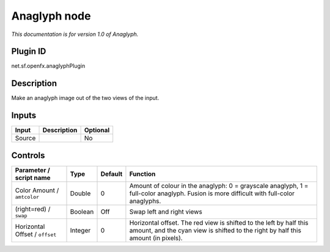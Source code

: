 .. _net.sf.openfx.anaglyphPlugin:

Anaglyph node
=============

|pluginIcon| 

*This documentation is for version 1.0 of Anaglyph.*

Plugin ID
-----------

net.sf.openfx.anaglyphPlugin

Description
-----------

Make an anaglyph image out of the two views of the input.

Inputs
------

+--------+-------------+----------+
| Input  | Description | Optional |
+========+=============+==========+
| Source |             | No       |
+--------+-------------+----------+

Controls
--------

.. tabularcolumns:: |>{\raggedright}p{0.2\columnwidth}|>{\raggedright}p{0.06\columnwidth}|>{\raggedright}p{0.07\columnwidth}|p{0.63\columnwidth}|

.. cssclass:: longtable

+--------------------------------+---------+---------+--------------------------------------------------------------------------------------------------------------------------------------------------------+
| Parameter / script name        | Type    | Default | Function                                                                                                                                               |
+================================+=========+=========+========================================================================================================================================================+
| Color Amount / ``amtcolor``    | Double  | 0       | Amount of colour in the anaglyph: 0 = grayscale anaglyph, 1 = full-color anaglyph. Fusion is more difficult with full-color anaglyphs.                 |
+--------------------------------+---------+---------+--------------------------------------------------------------------------------------------------------------------------------------------------------+
| (right=red) / ``swap``         | Boolean | Off     | Swap left and right views                                                                                                                              |
+--------------------------------+---------+---------+--------------------------------------------------------------------------------------------------------------------------------------------------------+
| Horizontal Offset / ``offset`` | Integer | 0       | Horizontal offset. The red view is shifted to the left by half this amount, and the cyan view is shifted to the right by half this amount (in pixels). |
+--------------------------------+---------+---------+--------------------------------------------------------------------------------------------------------------------------------------------------------+

.. |pluginIcon| image:: net.sf.openfx.anaglyphPlugin.png
   :width: 10.0%
